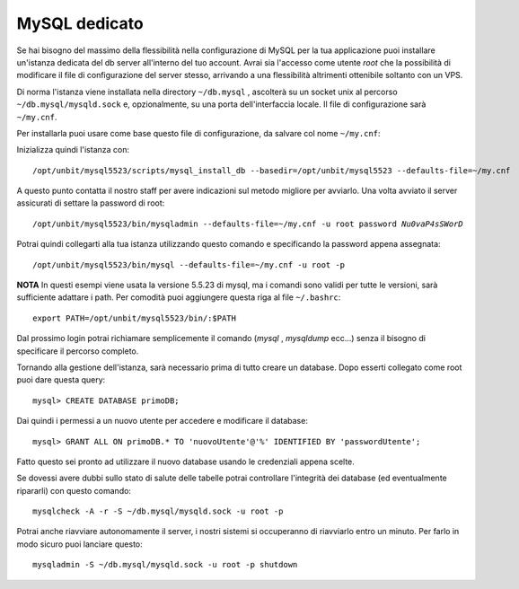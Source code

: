 --------------
MySQL dedicato
--------------

Se hai bisogno del massimo della flessibilità nella configurazione di MySQL per la tua applicazione puoi installare un'istanza dedicata del db server all'interno del tuo account. Avrai sia l'accesso come utente *root* che la possibilità di modificare il file di configurazione del server stesso, arrivando a una flessibilità altrimenti ottenibile soltanto con un VPS.

Di norma l'istanza viene installata nella directory ``~/db.mysql`` , ascolterà su un socket unix al percorso ``~/db.mysql/mysqld.sock`` e, opzionalmente, su una porta dell'interfaccia locale. Il file di configurazione sarà ``~/my.cnf``.

Per installarla puoi usare come base questo file di configurazione, da salvare col nome ``~/my.cnf``:

.. code-block:: ini
    [client]
    socket          = /proc/unbit/db.mysql/mysqld.sock
    default-character-set=utf8
    
    [mysqld_safe]
    socket          = /proc/unbit/db.mysql/mysqld.sock

    [mysqld]
    skip-networking
    pid-file        = /proc/unbit/db.mysql/mysqld.pid
    socket          = /proc/unbit/db.mysql/mysqld.sock
    datadir         = /proc/unbit/db.mysql

    character-set-server=utf8
    skip-external-locking

    query_cache_size = 8M
    max_connections = 10

    [mysqldump]
    quick
    quote-names
    max_allowed_packet      = 16M

Inizializza quindi l'istanza con:

.. parsed-literal::
    /opt/unbit/mysql5523/scripts/mysql_install_db --basedir=/opt/unbit/mysql5523 --defaults-file=~/my.cnf

A questo punto contatta il nostro staff per avere indicazioni sul metodo migliore per avviarlo.
Una volta avviato il server assicurati di settare la password di root:

.. parsed-literal::
    /opt/unbit/mysql5523/bin/mysqladmin --defaults-file=~/my.cnf -u root password *Nu0vaP4sSWorD*

Potrai quindi collegarti alla tua istanza utilizzando questo comando e specificando la password appena assegnata:

.. parsed-literal::
    /opt/unbit/mysql5523/bin/mysql --defaults-file=~/my.cnf -u root -p

**NOTA** In questi esempi viene usata la versione 5.5.23 di mysql, ma i comandi sono validi per tutte le versioni, sarà sufficiente adattare i path. Per comodità puoi aggiungere questa riga al file ``~/.bashrc``:

.. parsed-literal::
    export PATH=/opt/unbit/mysql5523/bin/:$PATH

Dal prossimo login potrai richiamare semplicemente il comando (*mysql* , *mysqldump* ecc...) senza il bisogno di specificare il percorso completo.

Tornando alla gestione dell'istanza, sarà necessario prima di tutto creare un database. Dopo esserti collegato come root puoi dare questa query:

.. parsed-literal::
    mysql> CREATE DATABASE primoDB;

Dai quindi i permessi a un nuovo utente per accedere e modificare il database:

.. parsed-literal::
    mysql> GRANT ALL ON primoDB.* TO 'nuovoUtente'@'%' IDENTIFIED BY 'passwordUtente';

Fatto questo sei pronto ad utilizzare il nuovo database usando le credenziali appena scelte.


Se dovessi avere dubbi sullo stato di salute delle tabelle potrai controllare l'integrità dei database (ed eventualmente ripararli) con questo comando:

.. parsed-literal::
    mysqlcheck -A -r -S ~/db.mysql/mysqld.sock -u root -p

Potrai anche riavviare autonomamente il server, i nostri sistemi si occuperanno di riavviarlo entro un minuto. Per farlo in modo sicuro puoi lanciare questo:

.. parsed-literal::
    mysqladmin -S ~/db.mysql/mysqld.sock -u root -p shutdown

